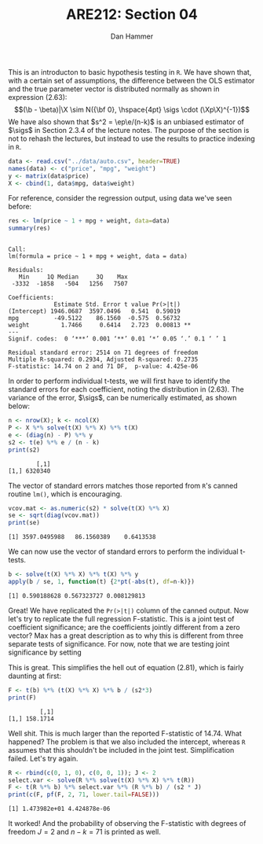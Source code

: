 #+AUTHOR:      Dan Hammer
#+TITLE:       ARE212: Section 04
#+OPTIONS:     toc:nil num:nil 
#+LATEX_HEADER: \usepackage{mathrsfs}
#+LATEX_HEADER: \usepackage{minted}
#+LATEX_HEADER: \usepackage{graphicx}
#+LATEX_HEADER: \usepackage{subfigure} 
#+LATEX: \newcommand{\Rb}{{\bf R}}
#+LATEX: \newcommand{\Rbp}{{\bf R}^{\prime}}
#+LATEX: \newcommand{\Rsq}{R^{2}}
#+LATEX: \newcommand{\ep}{{\bf e}^\prime}
#+LATEX: \renewcommand{\e}{{\bf e}}
#+LATEX: \renewcommand{\b}{{\bf b}}
#+LATEX: \renewcommand{\r}{{\bf r}}
#+LATEX: \renewcommand{\bp}{{\bf b}^{\prime}}
#+LATEX: \renewcommand{\bs}{{\bf b}^{*}}
#+LATEX: \renewcommand{\I}{{\bf I}}
#+LATEX: \renewcommand{\X}{{\bf X}}
#+LATEX: \renewcommand{\M}{{\bf M}}
#+LATEX: \renewcommand{\A}{{\bf A}}
#+LATEX: \renewcommand{\B}{{\bf B}}
#+LATEX: \renewcommand{\C}{{\bf C}}
#+LATEX: \renewcommand{\P}{{\bf P}}
#+LATEX: \renewcommand{\Xp}{{\bf X}^{\prime}}
#+LATEX: \renewcommand{\Xsp}{{\bf X}^{*\prime}}
#+LATEX: \renewcommand{\Xs}{{\bf X}^{*}}
#+LATEX: \renewcommand{\Mp}{{\bf M}^{\prime}}
#+LATEX: \renewcommand{\y}{{\bf y}}
#+LATEX: \renewcommand{\ys}{{\bf y}^{*}}
#+LATEX: \renewcommand{\yp}{{\bf y}^{\prime}}
#+LATEX: \renewcommand{\ysp}{{\bf y}^{*\prime}}
#+LATEX: \renewcommand{\yh}{\hat{{\bf y}}}
#+LATEX: \renewcommand{\yhp}{\hat{{\bf y}}^{\prime}}
#+LATEX: \renewcommand{\In}{{\bf I}_n}
#+LATEX: \renewcommand{\sigs}{\sigma^{2}}
#+LATEX: \setlength{\parindent}{0in}
#+STARTUP: fninline

This is an introducton to basic hypothesis testing in =R=. We have
shown that, with a certain set of assumptions, the difference between
the OLS estimator and the true parameter vector is distributed
normally as shown in expression (2.63): $$(\b - \beta)|\X \sim N({\bf
0}, \hspace{4pt} \sigs \cdot (\Xp\X)^{-1})$$ We have also shown that
$s^2 = \ep\e/(n-k)$ is an unbiased estimator of $\sigs$ in Section
2.3.4 of the lecture notes. The purpose of the section is not to
rehash the lectures, but instead to use the results to practice
indexing in =R=.

#+begin_src r :results output graphics :exports both :tangle yes :session
  data <- read.csv("../data/auto.csv", header=TRUE)
  names(data) <- c("price", "mpg", "weight")
  y <- matrix(data$price)
  X <- cbind(1, data$mpg, data$weight)
#+end_src

#+RESULTS:

For reference, consider the regression output, using data we've seen
before:

#+begin_src r :results output graphics :exports both :tangle yes :session
res <- lm(price ~ 1 + mpg + weight, data=data)
summary(res)
#+end_src

#+results:
#+begin_example

Call:
lm(formula = price ~ 1 + mpg + weight, data = data)

Residuals:
   Min     1Q Median     3Q    Max 
 -3332  -1858   -504   1256   7507 

Coefficients:
             Estimate Std. Error t value Pr(>|t|)   
(Intercept) 1946.0687  3597.0496   0.541  0.59019   
mpg          -49.5122    86.1560  -0.575  0.56732   
weight         1.7466     0.6414   2.723  0.00813 **
---
Signif. codes:  0 ‘***’ 0.001 ‘**’ 0.01 ‘*’ 0.05 ‘.’ 0.1 ‘ ’ 1 

Residual standard error: 2514 on 71 degrees of freedom
Multiple R-squared: 0.2934,	Adjusted R-squared: 0.2735 
F-statistic: 14.74 on 2 and 71 DF,  p-value: 4.425e-06
#+end_example

In order to perform individual t-tests, we will first have to identify
the standard errors for each coefficient, noting the distribution in
(2.63).  The variance of the error, $\sigs$, can be numerically
estimated, as shown below:

#+begin_src r :results output graphics :exports both :tangle yes :session
  n <- nrow(X); k <- ncol(X)
  P <- X %*% solve(t(X) %*% X) %*% t(X)
  e <- (diag(n) - P) %*% y
  s2 <- t(e) %*% e / (n - k)
  print(s2)
#+end_src

#+RESULTS:
:         [,1]
: [1,] 6320340

The vector of standard errors matches those reported from =R='s
canned routine =lm()=, which is encouraging.

#+begin_src r :results output graphics :exports both :tangle yes :session
  vcov.mat <- as.numeric(s2) * solve(t(X) %*% X)
  se <- sqrt(diag(vcov.mat))
  print(se)
#+end_src

#+RESULTS:
: [1] 3597.0495988   86.1560389    0.6413538

We can now use the vector of standard errors to perform the individual
t-tests.

#+begin_src r :results output graphics :exports both :tangle yes :session
  b <- solve(t(X) %*% X) %*% t(X) %*% y
  apply(b / se, 1, function(t) {2*pt(-abs(t), df=n-k)})
#+end_src

#+RESULTS:
: [1] 0.590188628 0.567323727 0.008129813

Great!  We have replicated the =Pr(>|t|)= column of the canned output.
Now let's try to replicate the full regression F-statistic.  This is a
joint test of coefficient significance; are the coefficients jointly
different from a zero vector?  Max has a great description as to why
this is different from three separate tests of significance.  For now,
note that we are testing joint significance by setting
\begin{equation}
\label{eq:fmats}
\Rb = \left[ \begin{array}{ccc} 1 & 0 & 0 \\
                                0 & 1 & 0 \\
                                0 & 0 & 1 \\ \end{array} \right]
\hspace{10pt} \mbox{and} \hspace{10pt}
\r = \left[ \begin{array}{c} 0 \\ 0 \\ 0 \\ \end{array} \right]
\end{equation} 

This is great.  This simplifies the hell out of equation (2.81), which
is fairly daunting at first:

\begin{equation}
\label{eq:F}
F = \frac{(\Rb\b - \r)^{\prime}[\Rb(\Xp\X)^{-1}\Rbp]^{-1}(\Rb\b - \r)/J}{s^2} = 
    \frac{\bp(\Xp\X)\b/J}{s^2}
\end{equation}

#+begin_src r :results output graphics :exports both :tangle yes :session
  F <- t(b) %*% (t(X) %*% X) %*% b / (s2*3)
  print(F)
#+end_src

#+RESULTS:
:          [,1]
: [1,] 158.1714

Well shit.  This is much larger than the reported F-statistic of
14.74.  What happened?  The problem is that we also included the
intercept, whereas =R= assumes that this shouldn't be included in
the joint test.  Simplification failed.  Let's try again.

#+begin_src r :results output graphics :exports both :tangle yes :session
  R <- rbind(c(0, 1, 0), c(0, 0, 1)); J <- 2
  select.var <- solve(R %*% solve(t(X) %*% X) %*% t(R))
  F <- t(R %*% b) %*% select.var %*% (R %*% b) / (s2 * J)
  print(c(F, pf(F, 2, 71, lower.tail=FALSE)))
#+end_src

#+RESULTS:
: [1] 1.473982e+01 4.424878e-06

It worked!  And the probability of observing the F-statistic with
degrees of freedom $J=2$ and $n-k = 71$ is printed as well.  
